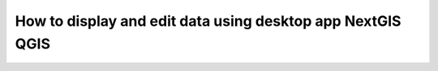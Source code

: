 .. _ngcom_ngqgis_connect:

How to display and edit data using desktop app NextGIS QGIS
==================================================================================

